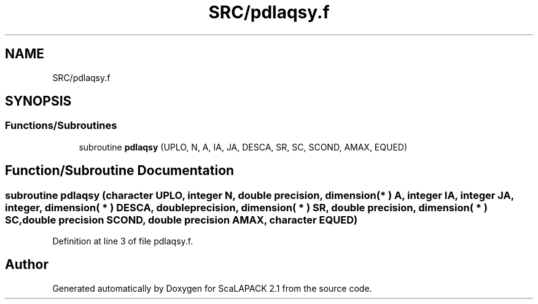 .TH "SRC/pdlaqsy.f" 3 "Sat Nov 16 2019" "Version 2.1" "ScaLAPACK 2.1" \" -*- nroff -*-
.ad l
.nh
.SH NAME
SRC/pdlaqsy.f
.SH SYNOPSIS
.br
.PP
.SS "Functions/Subroutines"

.in +1c
.ti -1c
.RI "subroutine \fBpdlaqsy\fP (UPLO, N, A, IA, JA, DESCA, SR, SC, SCOND, AMAX, EQUED)"
.br
.in -1c
.SH "Function/Subroutine Documentation"
.PP 
.SS "subroutine pdlaqsy (character UPLO, integer N, double precision, dimension( * ) A, integer IA, integer JA, integer, dimension( * ) DESCA, double precision, dimension( * ) SR, double precision, dimension( * ) SC, double precision SCOND, double precision AMAX, character EQUED)"

.PP
Definition at line 3 of file pdlaqsy\&.f\&.
.SH "Author"
.PP 
Generated automatically by Doxygen for ScaLAPACK 2\&.1 from the source code\&.
